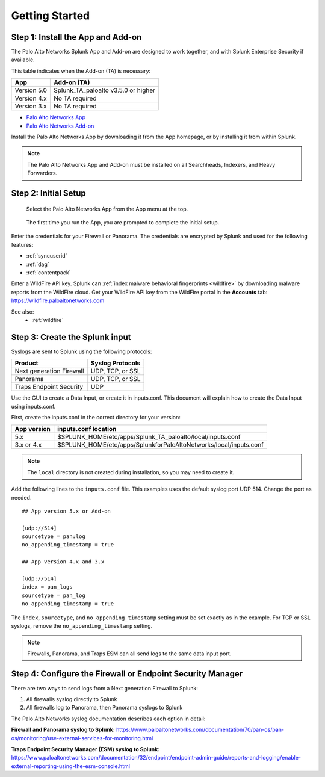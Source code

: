 .. _gettingstarted:

Getting Started
===============

Step 1: Install the App and Add-on
----------------------------------

The Palo Alto Networks Splunk App and Add-on are designed to work together,
and with Splunk Enterprise Security if available.

This table indicates when the Add-on (TA) is necessary:

+---------------+--------------------------------------+
| App           | Add-on (TA)                          |
+===============+======================================+
| Version 5.0   | Splunk_TA_paloalto v3.5.0 or higher  |
+---------------+--------------------------------------+
| Version 4.x   | No TA required                       |
+---------------+--------------------------------------+
| Version 3.x   | No TA required                       |
+---------------+--------------------------------------+

.. admonition:: The TA called TA_paloalto is deprecated and should be
   replaced with Splunk_TA_paloalto.

* `Palo Alto Networks App <http://splunkbase.splunk.com/app/491>`_
* `Palo Alto Networks Add-on <http://splunkbase.splunk.com/app/491>`_

Install the Palo Alto Networks App by downloading it from the App homepage,
or by installing it from within Splunk.

.. image:: _static/download_app.png

.. note:: The Palo Alto Networks App and Add-on must be installed on all
   Searchheads, Indexers, and Heavy Forwarders.

.. _initialsetup:

Step 2: Initial Setup
---------------------

.. figure:: _static/start_app.png
   :figwidth: 70%

   Select the Palo Alto Networks App from the App menu at the top.

.. figure:: _static/setup_start.png
   :figwidth: 70%

   The first time you run the App, you are prompted to complete the initial
   setup.

.. image:: _static/setup.png

Enter the credentials for your Firewall or Panorama. The
credentials are encrypted by Splunk and used for the
following features:

* :ref:`syncuserid`
* :ref:`dag`
* :ref:`contentpack`

Enter a WildFire API key. Splunk can
:ref:`index malware behavioral fingerprints <wildfire>` by downloading malware
reports from the WildFire cloud. Get your WildFire API key from the
WildFire portal in the **Accounts** tab:  https://wildfire.paloaltonetworks.com

.. admonition:: This feature is only available for WildFire subscribers

See also:
  * :ref:`wildfire`


Step 3: Create the Splunk input
-------------------------------

Syslogs are sent to Splunk using the following protocols:

========================   ================
Product                    Syslog Protocols
========================   ================
Next generation Firewall   UDP, TCP, or SSL
Panorama                   UDP, TCP, or SSL
Traps Endpoint Security    UDP
========================   ================

Use the GUI to create a Data Input, or create it in inputs.conf. This
document will explain how to create the Data Input using inputs.conf.

First, create the inputs.conf in the correct directory for your version:

=========== =====================================================================
App version inputs.conf location
=========== =====================================================================
5.x         $SPLUNK_HOME/etc/apps/Splunk_TA_paloalto/local/inputs.conf
3.x or 4.x  $SPLUNK_HOME/etc/apps/SplunkforPaloAltoNetworks/local/inputs.conf
=========== =====================================================================

.. note:: The ``local`` directory is not created during installation, so you
   may need to create it.

Add the following lines to the ``inputs.conf`` file.  This examples uses the
default syslog port UDP 514.  Change the port as needed. ::

    ## App version 5.x or Add-on

    [udp://514]
    sourcetype = pan:log
    no_appending_timestamp = true

    ## App version 4.x and 3.x

    [udp://514]
    index = pan_logs
    sourcetype = pan_log
    no_appending_timestamp = true

The ``index``, ``sourcetype``, and ``no_appending_timestamp`` setting must be set
exactly as in the example. For TCP or SSL syslogs, remove the
``no_appending_timestamp`` setting.

.. note:: Firewalls, Panorama, and Traps ESM can all send logs to the same
   data input port.

Step 4: Configure the Firewall or Endpoint Security Manager
-----------------------------------------------------------

There are two ways to send logs from a Next generation Firewall to Splunk:

1. All firewalls syslog directly to Splunk
2. All firewalls log to Panorama, then Panorama syslogs to Splunk

The Palo Alto Networks syslog documentation describes each option in detail:

**Firewall and Panorama syslog to Splunk:**
https://www.paloaltonetworks.com/documentation/70/pan-os/pan-os/monitoring/use-external-services-for-monitoring.html

**Traps Endpoint Security Manager (ESM) syslog to Splunk:**
https://www.paloaltonetworks.com/documentation/32/endpoint/endpoint-admin-guide/reports-and-logging/enable-external-reporting-using-the-esm-console.html
